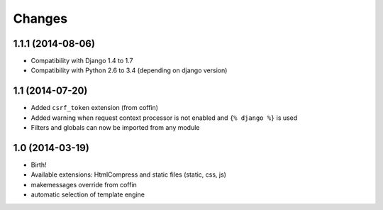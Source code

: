 Changes
=======


1.1.1 (2014-08-06)
------------------

- Compatibility with Django 1.4 to 1.7
- Compatibility with Python 2.6 to 3.4 (depending on django version)


1.1 (2014-07-20)
----------------

- Added ``csrf_token`` extension (from coffin)
- Added warning when request context processor is not enabled and
  ``{% django %}`` is used
- Filters and globals can now be imported from any module


1.0 (2014-03-19)
----------------

- Birth!
- Available extensions: HtmlCompress and static files (static, css, js)
- makemessages override from coffin
- automatic selection of template engine
